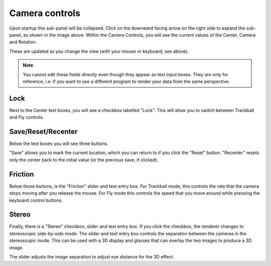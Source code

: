 Camera controls
===============


.. image:: _static/camera_controls.png

Upon startup this sub-panel will be collapsed.
Click on the downward facing arrow on the right side to expand
the sub-panel, as shown in the image above.
Within the Camera Controls, you will see the current values
of the Center, Camera and Rotation. 

These are updated as you change the view
(with your mouse or keyboard; see above).

.. note:: 
	You cannot edit these fields directly even though they appear 
	as text input boxes. They are only for reference, i.e. if you
	want to use a different program to render your data from the same
	perspective.

.. _lock button:

Lock
----
Next to the Center text boxes, you will see a checkbox labelled "Lock".
This will allow you to switch between Trackball and Fly controls. 

Save/Reset/Recenter
-------------------

Below the text boxes you will see three buttons. 

"Save" allows you to mark the current location,
which you can return to if you click the "Reset" button. 
"Recenter" resets only the center back to the initial value
(or the previous save, if clicked).

Friction 
-------- 

Below those buttons, is the "Friction" slider and text entry box. 
For Trackball mode, this controls the rate that the camera stops moving after you release the mouse. 
For Fly mode this controls the speed that you move around while pressing the keyboard control buttons.

Stereo
------
Finally, there is a "Stereo" checkbox, slider and text entry box.
If you click the checkbox, the renderer changes to stereoscopic side-by-side mode.  The slider and text entry box controls the separation between the cameras in the stereoscopic mode. 
This can be used with a 3D display and glasses that can overlay
the two images to produce a 3D image.

The slider adjusts the image separation to adjust eye distance for the 3D
effect.

.. seealso:: 

	There is experimental support for VR using the stereoscopic mode,
	see :ref:`experimental features`.
